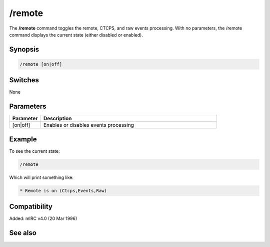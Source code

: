 /remote
=======

The **/remote** command toggles the remote, CTCPS, and raw events processing. With no parameters, the /remote command displays the current state (either disabled or enabled).

Synopsis
--------

.. code:: text

    /remote [on|off]

Switches
--------

None

Parameters
----------

.. list-table::
    :widths: 15 85
    :header-rows: 1

    * - Parameter
      - Description
    * - [on|off]
      - Enables or disables events processing

Example
-------

To see the current state:

.. code:: text

    /remote

Which will print something like:

.. code:: text

    * Remote is on (Ctcps,Events,Raw)

Compatibility
-------------

Added: mIRC v4.0 (20 Mar 1996)

See also
--------

.. hlist::
    :columns: 4

    * :doc:`$remote </identifiers/remote>`
    * :doc:`$rawmsg </identifiers/rawmsg>`
    * :doc:`/ctcps </commands/tcp-socket>`
    * :doc:`/raw </commands/raw>`
    * :doc:`/commands </commands/commands>`
